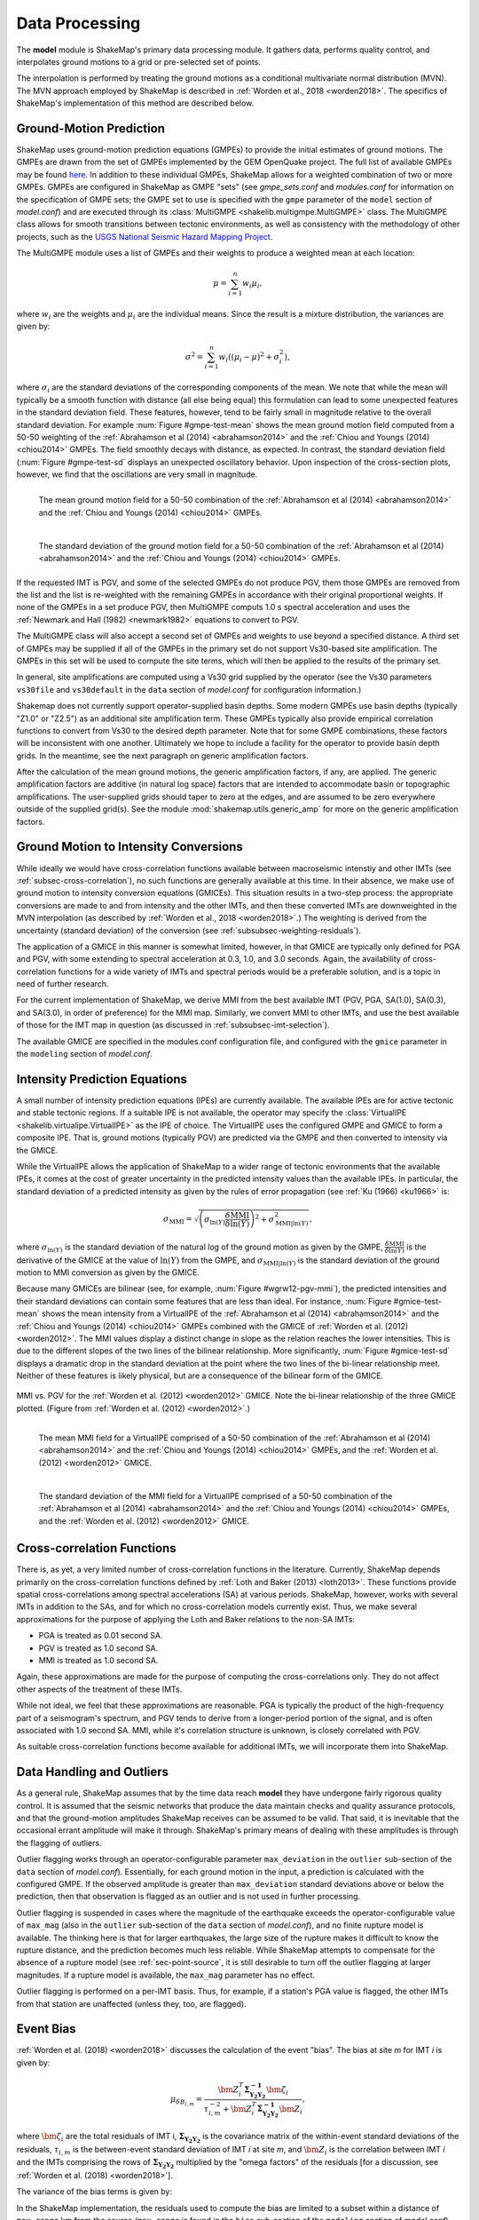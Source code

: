 .. _sec-processing-4:

****************************
Data Processing
****************************

The **model** module is ShakeMap's primary data processing module. It
gathers data, performs quality control, and interpolates ground motions
to a grid or pre-selected set of points.

The interpolation is performed by treating the ground motions as a 
conditional
multivariate normal distribution (MVN). The MVN approach employed by 
ShakeMap is described in :ref:`Worden et al., 2018 <worden2018>`. The 
specifics of ShakeMap's implementation of this method are described below.

Ground-Motion Prediction
==========================

ShakeMap uses ground-motion prediction equations (GMPEs) to provide the
initial estimates of ground motions. The GMPEs are drawn from the set
of GMPEs implemented by the GEM OpenQuake project. The full list of
available GMPEs may be found 
`here <https://docs.openquake.org/oq-hazardlib/master/_modules/openquake/hazardlib/gsim/>`_.
In addition to these individual GMPEs, ShakeMap allows for a weighted
combination of two or more GMPEs. GMPEs are configured in ShakeMap
as GMPE "sets" (see *gmpe_sets.conf* and *modules.conf* for 
information on the specification of GMPE sets; the GMPE set to use
is specified with the ``gmpe`` parameter of the ``model`` section of
*model.conf*) and are executed through its 
:class:`MultiGMPE <shakelib.multigmpe.MultiGMPE>` class.
The MultiGMPE class allows for smooth transitions between tectonic
environments, as well as consistency with the methodology of other
projects, such as the `USGS National Seismic Hazard Mapping Project 
<https://earthquake.usgs.gov/hazards/hazmaps/>`_.

The MultiGMPE module uses a list of GMPEs and their weights to 
produce a weighted mean at each location:

.. math::

    \mu = \sum_{i=1}^{n} w_i \mu_i,

where :math:`w_i` are the weights and :math:`\mu_i` are the 
individual means. Since the result is a mixture distribution,
the variances are given by:

.. math::

    \sigma^2 = \sum_{i=1}^{n} w_i \left( {\left( \mu_i - \mu \right)}^2 + 
                                     \sigma^2_i \right),

where :math:`\sigma_i` are the standard deviations of the corresponding
components of the mean. We note that while the mean will typically be
a smooth function with distance (all else being equal) this formulation 
can lead to some unexpected features in the standard deviation field. 
These features, however, tend to be fairly small in magnitude relative
to the overall standard deviation. For example :num:`Figure #gmpe-test-mean`
shows the mean ground motion field computed from a 50-50 weighting of
the :ref:`Abrahamson et al (2014) <abrahamson2014>` and the 
:ref:`Chiou and Youngs (2014) <chiou2014>` GMPEs. The
field smoothly decays with distance, as expected. In contrast, the
standard deviation field (:num:`Figure #gmpe-test-sd` displays an
unexpected oscillatory behavior. Upon inspection of the cross-section
plots, however,
we find that the oscillations are very small in magnitude.

.. _gmpe-test-mean:

.. figure:: _static/gmpe_test_PSA3p0.*
   :width: 700
   :align: left

   The mean ground motion field for a 50-50 combination of the 
   :ref:`Abrahamson et al (2014) <abrahamson2014>` and the 
   :ref:`Chiou and Youngs (2014) <chiou2014>` GMPEs.


.. _gmpe-test-sd:

.. figure:: _static/gmpe_test_PSA3p0_sd.*
   :width: 700
   :align: left

   The standard deviation of the ground motion field for a 50-50 
   combination of the 
   :ref:`Abrahamson et al (2014) <abrahamson2014>` and the 
   :ref:`Chiou and Youngs (2014) <chiou2014>` GMPEs.

If the requested IMT is PGV, and some of the selected GMPEs do not 
produce PGV, them those GMPEs are removed from the list and the list
is re-weighted with the remaining GMPEs in accordance with their 
original proportional weights. If none of the GMPEs in a set 
produce PGV, then MultiGMPE computs 1.0 s spectral acceleration and
uses the :ref:`Newmark and Hall (1982) <newmark1982>` equations to 
convert to PGV. 

The MultiGMPE class will also accept a second set of GMPEs and weights
to use beyond a specified distance. A third set of GMPEs may be supplied
if all of the GMPEs in the primary set do not support Vs30-based site
amplification. The GMPEs in this set will be used to compute the site
terms, which will then be applied to the results of the primary set.

In general, site amplifications are computed using a Vs30 grid supplied
by the operator (see the Vs30 parameters ``vs30file`` and ``vs30default``
in the ``data`` section of *model.conf* for configuration information.)

Shakemap does not currently support operator-supplied basin
depths. Some modern GMPEs use basin depths (typically "Z1.0" or "Z2.5")
as an additional site amplification term. These GMPEs typically also 
provide empirical correlation functions to convert from Vs30 to the 
desired depth parameter. Note that for some GMPE combinations, these
factors will be inconsistent with one another. Ultimately we hope to
include a facility for the operator to provide basin depth grids. In the
meantime, see the next paragraph on generic amplification factors.

After the calculation of the mean ground motions, the generic
amplification factors, if any, are applied. The generic amplification
factors are additive (in natural log space) factors that are intended
to accommodate basin or topographic amplifications. The user-supplied
grids should taper to zero at the edges, and are assumed to be zero 
everywhere outside of the supplied grid(s). See the module
:mod:`shakemap.utils.generic_amp` for more on the generic amplification
factors.

Ground Motion to Intensity Conversions
======================================

While ideally we would have cross-correlation functions available
between macroseismic intenstiy and other IMTs (see
:ref:`subsec-cross-correlation`), no such functions
are generally available at this time. In their absence, we make use
of ground motion to intensity conversion equations (GMICEs). This
situation results in a two-step process: the appropriate conversions
are made to and from intensity and the other IMTs, and then these 
converted IMTs are downweighted in the MVN interpolation (as 
described by :ref:`Worden et al., 2018 <worden2018>`.) The weighting
is derived from the uncertainty (standard deviation) of the conversion
(see :ref:`subsubsec-weighting-residuals`).

The application of a GMICE in this manner is somewhat limited, however,
in that GMICE are typically only defined for PGA and PGV, with some
extending to spectral acceleration at 0.3, 1.0, and 3.0 seconds. Again,
the availability of cross-correlation functions for a wide variety of
IMTs and spectral periods would be a preferable solution, and is a topic
in need of further research.

For the current implementation of ShakeMap, we derive MMI from the best
available IMT (PGV, PGA, SA(1.0), SA(0.3), and SA(3.0), in order of
preference) for the MMI map. Similarly, we convert MMI to other IMTs,
and use the best available of those for the IMT map in question (as
discussed in :ref:`subsubsec-imt-selection`).

The available GMICE are specified in the modules.conf configuration file,
and configured with the ``gmice`` parameter in the ``modeling`` section
of *model.conf*.

Intensity Prediction Equations
==============================

A small number of intensity prediction equations (IPEs) are currently
available. The available IPEs are for active tectonic and stable 
tectonic regions. If a suitable IPE is not available, the operator may
specify the :class:`VirtualIPE <shakelib.virtualipe.VirtualIPE>` as the 
IPE of choice. The VirtualIPE uses the configured GMPE and GMICE to form
a composite IPE. That is, ground motions (typically PGV) are predicted
via the GMPE and then converted to intensity via the GMICE. 

While the VirtualIPE allows the application of ShakeMap to a wider range
of tectonic environments that the available IPEs, it comes at the cost of
greater uncertainty in the predicted intensity values than the available
IPEs. In particular, the standard deviation of a predicted intensity as 
given by the rules of error propagation (see :ref:`Ku (1966) <ku1966>` is:

.. math::

    \sigma_{\text{MMI}} = \sqrt{\left(\sigma_{\ln(Y)} 
        \frac{\delta \text{MMI}}{\delta \ln(Y)}\right)^2 + 
        \sigma^2_{\text{MMI}|\ln(Y)}},

where 
:math:`\sigma_{\ln(Y)}` 
is the standard deviation of the natural log of the ground motion as 
given by the GMPE,
:math:`\frac{\delta \text{MMI}}{\delta \ln(Y)}`
is the derivative of the GMICE at the value of 
:math:`\ln(Y)` from the GMPE, and
:math:`\sigma_{\text{MMI}|\ln(Y)}` 
is the standard deviation of the ground motion to MMI conversion as given 
by the GMICE.

Because many GMICEs are bilinear (see, for example, 
:num:`Figure #wgrw12-pgv-mmi`), the predicted intensities
and their standard deviations can contain some features that are 
less than ideal. For instance, :num:`Figure #gmice-test-mean` shows
the mean intensity from a VirtualIPE of the 
:ref:`Abrahamson et al (2014) <abrahamson2014>` and the 
:ref:`Chiou and Youngs (2014) <chiou2014>` GMPEs combined with the
GMICE of :ref:`Worden et al. (2012) <worden2012>`. The MMI values 
display a distinct change in slope as the relation reaches the
lower intensities. This is due to the different slopes of the two
lines of the bilinear relationship. More significantly, 
:num:`Figure #gmice-test-sd`
displays a dramatic drop in the standard deviation at the 
point where the two lines of the bi-linear relationship meet.
Neither of these features is likely physical, but are a 
consequence of the bilinear form of the GMICE.

.. _wgrw12-pgv-mmi:

.. figure:: _static/wgrw12_figure_6.*
   :width: 550
   :align: center

   MMI vs. PGV for the :ref:`Worden et al. (2012) <worden2012>` 
   GMICE. Note the bi-linear relationship of the three GMICE
   plotted. (Figure from :ref:`Worden et al. (2012) <worden2012>`.)

.. _gmice-test-mean:

.. figure:: _static/gmpe_test_MMI.*
   :width: 700
   :align: left

   The mean MMI field for a VirtualIPE comprised of a 50-50 
   combination of the 
   :ref:`Abrahamson et al (2014) <abrahamson2014>` and the 
   :ref:`Chiou and Youngs (2014) <chiou2014>` GMPEs, and
   the :ref:`Worden et al. (2012) <worden2012>` GMICE.


.. _gmice-test-sd:

.. figure:: _static/gmpe_test_MMI_sd.*
   :width: 700
   :align: left

   The standard deviation of the MMI field for a VirtualIPE 
   comprised of a 50-50 combination of the 
   :ref:`Abrahamson et al (2014) <abrahamson2014>` and the 
   :ref:`Chiou and Youngs (2014) <chiou2014>` GMPEs, and
   the :ref:`Worden et al. (2012) <worden2012>` GMICE.


.. _subsec-cross-correlation:

Cross-correlation Functions
===========================

There is, as yet, a very limited number of cross-correlation functions
in the literature.
Currently, ShakeMap depends primarily on the cross-correlation functions
defined by :ref:`Loth and Baker (2013) <loth2013>`. These functions 
provide spatial cross-correlations among spectral accelerations (SA) at 
various periods. ShakeMap, however, works with several IMTs in
addition to the SAs, and for which no 
cross-correlation models currently exist. Thus, we make several
approximations for the purpose of applying the Loth and Baker
relations to the non-SA IMTs:

- PGA is treated as 0.01 second SA.
- PGV is treated as 1.0 second SA.
- MMI is treated as 1.0 second SA.

Again, these approximations are made for the purpose of computing the
cross-correlations only. They do not affect other aspects of the 
treatment of these IMTs.

While not ideal, we feel that these approximations are reasonable.
PGA is typically the product of the high-frequency part of a 
seismogram's spectrum, and PGV tends to derive from a longer-period
portion of the signal, and is often associated with 1.0 second SA.
MMI, while it's correlation structure is unknown, is closely
correlated with PGV.

As suitable cross-correlation functions become available
for additional IMTs, we will incorporate them into ShakeMap.


Data Handling and Outliers
==========================

As a general rule, ShakeMap assumes that by the time data reach 
**model** they have undergone fairly rigorous quality control. 
It is assumed that the seismic networks that produce the data
maintain checks and quality assurance protocols, and that the
ground-motion amplitudes ShakeMap receives can be assumed to
be valid. That said, it is inevitable that the occasional 
errant amplitude will make it through. ShakeMap's primary 
means of dealing with these amplitudes is through the flagging
of outliers.

Outlier flagging works through an operator-configurable 
parameter ``max_deviation`` in the ``outlier`` sub-section of
the ``data`` section of *model.conf*). Essentially, 
for each ground
motion in the input, a prediction is calculated with the
configured GMPE. If the observed amplitude is greater than
``max_deviation`` standard deviations above or below the 
prediction, then that observation is flagged as an 
outlier and is not used in further processing.

Outlier flagging is suspended in cases where the magnitude
of the earthquake exceeds the operator-configurable value 
of ``max_mag`` (also in the ``outlier`` sub-section of the ``data``
section of *model.conf*), and no finite rupture model
is available. The thinking here is that for larger earthquakes,
the large size of the rupture makes it difficult to know 
the rupture distance, and the prediction becomes much less
reliable. While ShakeMap attempts to compensate for the
absence of a rupture model (see :ref:`sec-point-source`, 
it is still desirable to turn
off the outlier flagging at larger magnitudes. If a 
rupture model is available, the ``max_mag`` parameter has no
effect.

Outlier flagging is performed on a per-IMT basis. Thus, for
example, if a station's PGA value is flagged, the other IMTs
from that station are unaffected (unless they, too, are 
flagged).


Event Bias
==========

:ref:`Worden et al. (2018) <worden2018>` discusses the calculation
of the event "bias". The bias at site *m* for IMT *i* is given by:

.. math::

    \mu_{\delta B_{i,m}} = 
    \frac{\bm{Z}^T_i \mathbf{\Sigma^{-1}_{Y_2Y_2}} 
    \bm{\zeta}_i }
    {\tau_{i, m}^{-2} + \bm{Z}^T_i \mathbf{\Sigma^{-1}_{Y_2 Y_2}}    
    \bm{Z}_i},

where
:math:`\bm{\zeta}_i`
are the total residuals of IMT i,
:math:`\mathbf{\Sigma_{Y_2Y_2}}`
is the covariance matrix of the within-event standard deviations of the 
residuals,
:math:`\tau_{i, m}`
is the between-event standard deviation of IMT *i* at site *m*, and
:math:`\bm{Z}_i`
is the correlation between IMT *i* and the IMTs comprising the rows
of :math:`\mathbf{\Sigma_{Y_2Y_2}}` multiplied by the "omega factors"
of the residuals [for a discussion, see 
:ref:`Worden et al. (2018) <worden2018>`].

The variance of the bias terms is given by:

.. math::
   :label: bias-sigma

    \sigma^2_{\delta B_{i,m}} = 
    \frac{1}
    {\tau_{i, m}^{-2} + \bm{Z}^T_i \mathbf{\Sigma^{-1}_{Y_2 Y_2}}    
    \bm{Z}_i}.

In the ShakeMap implementation, the residuals used to compute the bias 
are limited to a subset within a distance of ``max_range`` km from the 
source (``max_range`` is found in the ``bias`` sub-section of the 
``modeling`` section of *model.conf*). As with the outlier flagging, the 
operator may
also set a ``max_mag`` for the bias (also found in the ``bias``
sub-section of *model.conf*). If an earthquake exceeds ``max_mag``,
and no rupture model is available, the bias computations will be
skipped.

The calculation and application of the bias may be turned off by 
setting the parameter ``do_bias`` (found in the ``bias`` sub-section
of the ``modeling`` section of *model.conf*) to ``False``.


Interpolation
=============

:ref:`Worden et al. (2018) <worden2018>` discusses the application of
the MVN to the interpolation of ground motions. Here, we
discuss some specific details of its implementation within ShakeMap.

Computation
-----------

The conditional MVN can be summarized as a situation in which we have a
variable of interest :math:`\bm{Y}` where we wish to compute predictions
at a set of *M* ordinates (:math:`\bm{Y}_1`) conditioned upon a set of
*N* observations (:math:`\bm{Y}_2`). We can treat these as a vector with
two components:

.. math::

    \mathbf{Y} = 
        \left\{
            \begin{array}{c}
                \mathbf{Y_1} \\ \hdashline[2pt/2pt]
                \mathbf{Y_2}
            \end{array}
        \right\},

with mean:

.. math::

    \bm{\mu_Y} = 
    \left\{
        \begin{array}{c}
            \bm{\mu}_{\mathbf{Y_1}} \\ \hdashline[2pt/2pt]
            \bm{\mu}_{\mathbf{Y_2}}
        \end{array}
    \right\},

and covariance:

.. math::

    \bm{\Sigma_Y} = 
        \left[
            \begin{array}{ c;{2pt/2pt}c }
                \underset{M\times M}{\mathbf{\Sigma_{Y_1Y_1}}} & 
                \underset{M\times N}{\mathbf{\Sigma_{Y_1Y_2}}} \\ 
                \hdashline[2pt/2pt]
                \underset{N\times M}{\mathbf{\Sigma_{Y_2Y_1}}} & 
                \underset{N\times N}{\mathbf{\Sigma_{Y_2Y_2}}}
            \end{array}
        \right].

where :math:`M \times M`, :math:`M \times N`, :math:`N \times M`, and 
:math:`N \times N` give the dimensions of the partitioned arrays.

Given a set of observations :math:`\mathbf{Y_2} = \mathbf{y_2}`, we define 
a vector of residuals

.. math::

    \bm{\zeta} = 
        \mathbf{y}_2 - \bm{\mu}_{\mathbf{Y_2}}.

The distribution of :math:`\mathbf{Y_1}`, given that 
:math:`\mathbf{Y_2} = \mathbf{y_2}`, is multivariate normal with mean 

.. math::
   :label: cond-mean

    \bm{\mu}_{\mathbf{Y_1}|\mathbf{y_2}} = 
        \bm{\mu}_{\mathbf{Y_1}} + 
            \mathbf{\Sigma_{Y_1Y_2}}
            \mathbf{\Sigma^{-1}_{Y_2Y_2}}\bm{\zeta}\text{,} 

and covariance

.. math::
   :label: cond-covariance

    \bm{\Sigma}_{\mathbf{Y_1Y_1}|\mathbf{y_2}} = 
        \mathbf{\Sigma_{Y_1Y_1}} - 
            \mathbf{\Sigma_{Y_1Y_2}}
            \mathbf{\Sigma^{-1}_{Y_2Y_2}}
            \mathbf{\Sigma_{Y_2Y_1}}.

The constituents of :math:`\bm{Y_1}` may be a particular IMT at multiple 
locations, multiple IMTs at a given location, or both: multiple IMTs at
multiple locations. In a ShakeMap, we may have an output grid of Q 
locations and wish to compute this output grid for P different IMTs. 
Thus, :math:`M = P \times Q`. Similarly, the N constituents of
:math:`\bm{Y_2}` consist of a number of IMTs at each of a number of
observation locations. Thus, as long as the elements of the covariance
matrix :math:`\bm{\Sigma_Y}` can be computed, Equations :eq:`cond-mean` 
and :eq:`cond-covariance` could be computed just once to provide the 
complete grids for all of the output IMTs. In most cases, however,
this approach is impractical and inefficient.

We note that in Equation :eq:`cond-mean` there is no interdependence
on the computed elements of :math:`\bm{\mu}_{\mathbf{Y_1}|\mathbf{y_2}}`.
That is, the vector of output ordinates :math:`\bm{Y_1}` may be 
divided in any 
convenient way, the elements of  
:math:`\bm{\mu_Y}` and :math:`\bm{\Sigma_Y}` adjusted accordingly,
and the computations can proceed independently. The 
same cannot be said for Equation :eq:`cond-covariance`, where the full
matrices must be used in order to compute the full covariance matrix
:math:`\bm{\Sigma}_{\mathbf{Y_1Y_1}|\mathbf{y_2}}`.

For even a small Shake map of 200 by 300 grid points, the
matrix :math:`\mathbf{\Sigma_{Y_1Y_1}}` becomes 60,000 by 60,000
elements. In a typical ShakeMap run, at least 6 output IMTs are
computed, making this matrix 36 times larger. This large size makes
the computation of 
:math:`\bm{\Sigma}_{\mathbf{Y_1Y_1}|\mathbf{y_2}}` impractical for
most situations. For ShakeMap uses, however, we are only interested 
in the diagonal
elements of :math:`\bm{\Sigma}_{\mathbf{Y_1Y_1}|\mathbf{y_2}}`, 
that is, the variances of the conditional means. In this case, we
can modify Equation :eq:`cond-covariance` by making the following
definitions:

.. math::

    \bm{\sigma_{Y_1}}^2 = \text{diag}\left(\mathbf{\Sigma_{Y_1Y_1}}\right),

(that is, :math:`\bm{\sigma_{Y_1}}^2` is a column vector formed from the
diagonal elements of :math:`\mathbf{\Sigma_{Y_1Y_1}}`) and

.. math::

    \mathbf{\Phi} = \mathbf{\Sigma_{Y_1Y_2}} \mathbf{\Sigma^{-1}_{Y_2Y_2}}
        \odot \mathbf{\Sigma^T_{Y_2Y_1}},

where :math:`\odot` represents the element-by-element product.

Then the conditional variances may be found by:

.. math::

    \bm{\sigma}_{\mathbf{Y_1}|\mathbf{y_2}}^2 = 
        \bm{\sigma_{Y_1}}^2 - \mathbf{\Phi}\bm{J}

where :math:`\bm{J}` is a column vector of ones.

As with the conditional mean, this formulation is insensitive to any 
particular partitioning of the :math:`\bm{Y_1}` vector. For ShakeMap
purposes, it is both convenient and computationally efficient to process 
each row of the output grid for each IMT separately.


.. _subsubsec-imt-selection:

IMT Selection
-------------

In a typical ShakeMap operational environment, it is common for each
seismic station to produce a number of IMT observations, some of 
which may be flagged as outliers. In addition, in ShakeMap V4, the
output IMTs may or may not correspond to any of the input IMTs. The
MVN approach described in :ref:`Worden et al. (2018) <worden2018>`
would allow all of the input IMTs to be used in the production of 
each output IMT. Such an approach, however, is inefficient.

If the output IMT is represented in the set of input IMT residuals, 
then any additional IMT residuals at that same site are mathematically
irrelevant. Since the computational effort of the MVN process increases
largely in proportion to the square of the number of residuals, adding
unnecessary residuals only slows the process, without adding additional
accuracy.

Similarly, we have found that in cases where the output IMT is not
represented in the set of IMT residuals at a station, then using the 
two IMTs that "bracket" the output IMT is sufficient to define the
observation point. For instance, if the output IMT is 2.0 second SA,
and 0.3, 1.0, and 3.0 second SA are available in the input, then
using the 1.0 and 3.0 second residuals is sufficient. (In situations
where the output SA is higher (or lower) than the highest (or lowest)
SA in the input, we choose the single IMT at the highest (or lowest)
SA.)

:num:`Figure #cond-spectra-mean` illustrates this point. Conditional
mean spectra were computed for two sets of points. One set had SA
observations at three periods (0.3, 1.0, and 3.0 seconds), and the other
set had observations at seven periods (0.02, 0.06, 0.3, 1.0, 3.0, 5.0, 
and 9.0 seconds). The observations the two sets had in common (0.3, 
1.0, and 3.0 seconds) were constrained to be the same. The figure 
shows that in the shared regions (between 0.3 and 1.0 seconds, and
between 1.0 and 3.0 seconds), there is very little difference between
the conditional spectra. This point is reinforced by 
:num:`Figure #cond-spectra-sd`, which shows the standard deviations of
the two sets of conditional spectra. While the 7-point spectra is
better constrained overall, in the area of overlap (again, between 0.3
and 1.0 seconds, and between 1.0 and 3.0 seconds) there is virtually
no difference between the spectra. These figures were generated using the 
:ref:`Chiou and Youngs (2014) <chiou2014>` GMPE and the 
:ref:`Baker and Jayaram (2008) <baker2008>` spectral correlation function.
The odd kink in the mean plots at around 0.2 seconds is a result of the
specifics of the correlation function.


.. _cond-spectra-mean:

.. figure:: _static/Figure_mu_compare.*
   :width: 450
   :align: center

   Conditional spectra for two sets of conditioning observations:
   One set at three periods (0.3, 1.0, and 3.0 seconds), and the other
   set at seven periods (0.02, 0.06, 0.3, 1.0, 3.0, 5.0, and 9.0 seconds).
   The gray line is the spectrum of the GMM. The solid black line is
   the spectrum conditioned on 3 periods; the dashed line is the
   spectrum conditioned on 7 periods. The circles represent the periods
   and amplitudes of the conditioning observations.


.. _cond-spectra-sd:

.. figure:: _static/Figure_sigma_compare.*
   :width: 450
   :align: center

   The standard deviations of conditional spectra for two sets of 
   conditioning observations:
   One set at three periods (0.3, 1.0, and 3.0 seconds), and the other
   set at seven periods (0.02, 0.06, 0.3, 1.0, 3.0, 5.0, and 9.0 seconds).
   The gray line is the standard deviation of spectrum from the GMM. The 
   solid black line is the standard deviation of the spectrum conditioned 
   on 3 periods; the dashed line is the standard deviation of the 
   spectrum conditioned on 7 periods. The circles represent the periods
   and amplitudes of the conditioning observations.


Updating the Within-Event Standard Deviation
--------------------------------------------

Once the bias calculation has been performed, the residuals may be 
computed from the biased estimates of the ground motions. Similarly,
the adjusted within-event standard deviation of the residuals may be 
calculated:

.. math::

    \hat{\phi}_{i,m} = \sqrt{\phi^2_{i,m} + \sigma^2_{\delta B_{i,m}}}

where
:math:`\hat{\phi}_{i,m}` is the adjusted within-event standard deviation
of IMT *i* at site *m*,
:math:`\phi_{i,m}` is the within-event standard deviation of IMT *i*
at site *m*, and
:math:`\sigma_{\delta B_{i,m}}` is the standard deviation of the bias
as calculated by Equation :eq:`bias-sigma`.

With the adjusted within-event residual, the elements of the covariance 
matrix of the residuals become:

.. math::

    \Sigma_{i,j} = \rho_{i,j}\hat{\phi}_i\hat{\phi}_j

where
:math:`\rho_{i,j}` is the correlation between residuals *i* (at site *m*)
and *j* (at site *n*), and
:math:`\hat{\phi}_i` and :math:`\hat{\phi}_j` are the adjusted within-event
standard deviations of residuals *i* and *j* at their sites *m* and *n*.

.. _subsubsec-weighting-residuals:

Weighting of Residuals
----------------------

As discussed in :ref:`Worden et al. (2018) <worden2018>` uncertain data
can be accommodated in the MVN structure through the use of the "omega
factors". In our implementation, these factors are based on the adjusted
within-event standard deviation computed for each residual:

.. math::

    \omega_{i,m} = \sqrt{\frac{\hat{\phi}^2_{i,m}}
                              {\hat{\phi}^2_{i,m} + \sigma^2_{\epsilon,i,m}}}

where 
:math:`\sigma_{\epsilon,i,m}` is the additional standard deviation of the
observation of IMT *i* at site *m*. These factors are then applied to the 
covariance matrix and the residuals, as discussed in Worden et al.
Analogous factors, using the unadjusted within-event standard deviation 
(:math:`\phi_{i,m}`) rather than the adjusted standard deviation
(:math:`\hat{\phi}_{i,m}`) are used to modify the :math:`\bm{Z}_i`
vectors and residuals when computing the bias.

The additional standard deviation of a residual (i.e., 
:math:`\sigma_{\epsilon,i,m}`) can come from a number of 
sources. Observations converted from one IMT to another (via, for example,
the GMICE) will carry the additional uncertainty of the conversion process.
Intensity observations themselves -- such as those obtained through the
"Did You Feel It?" system -- have an inherent uncertainty due to the 
averaging process in their derivation. 

This standard deviation may be specified by the 
operator in the input file. If it is not specified, ShakeMap assigns a
default standard deviation to intensity measurements of 0.3 intensity
units. Other observations may have non-zero uncertainty for reasons of
instrument or site characteristics. This uncertainty may be specified
in the input file using the *ln_stddev* attribute of the amplitude tag..


.. _sec-point-source:

Finite-rupture Approximations
=============================

In situations where no finite rupture model has been specified, 
ShakeMap will approximate distances (and adjust the uncertainties
of predicted ground motions)
using the point-source to finite-rupture equations developed
by :ref:`Thompson and Worden (2018) <thompson2018>`

Output: Points vs. Grids
========================

The typical application of ShakeMap is to compute ground motions 
over a gridded region. The grid is centered on the epicenter of 
the earthquake, and its extent is set automatically. The default
configuration tends to err on the side of larger maps, however
the operator may control the parameters used to determine the
map extent through the *extent.conf* configuration file. Alternately,
the operator may set fixed bounds for maps through the ``extent``
parameter in the ``prediction_location`` sub-section of the 
``interp`` section in *model.conf* (which, like all parameters in 
*model.conf* may be set globally or on an event-by-event basis).

ShakeMap can also be configured to compute ground motions for
an arbitrary set of points. The operator may create a file
containing rows of latitude, longitude, Vs30, and a location or facility
identifier (with the columns being separated by whitespace).
The file may then be specified with the ``file`` parameter in
the ``prediction_location`` sub-section of the ``interp`` section
of *model.conf*.


Performance Considerations
==========================

The run time of ShakeMap is most strongly controlled by the number
of input seismic stations (and macroseismic observations), the size
of the output grid, and the number of output IMTs. While the Numpy
code that does the majority of the computations is highly optimized
on most systems (including running on multiple cores), it may be
possible to improve the performance of ShakeMap on some systems
by setting the
``max_workers`` parameter in the ``system`` section of *model.conf*.
Setting ``max_workers`` to a value greater than one will tell 
ShakeMap to spin off separate threads for the output IMTs (thus,
there is no point in setting this value to anything larger than 
the number of output IMTs.) There is, however, an interaction with
the BLAS libraries underlying Numpy. If ShakeMap produces an 
error of the type::

    BLAS : Program is Terminated. Because you tried to allocate 
    too many memory regions.

then ``max_workers`` should be reduced (or, you can obtain or 
compile BLAS libraries that are reentrant safe -- a topic which is
far beyond the scope of this manual.)

